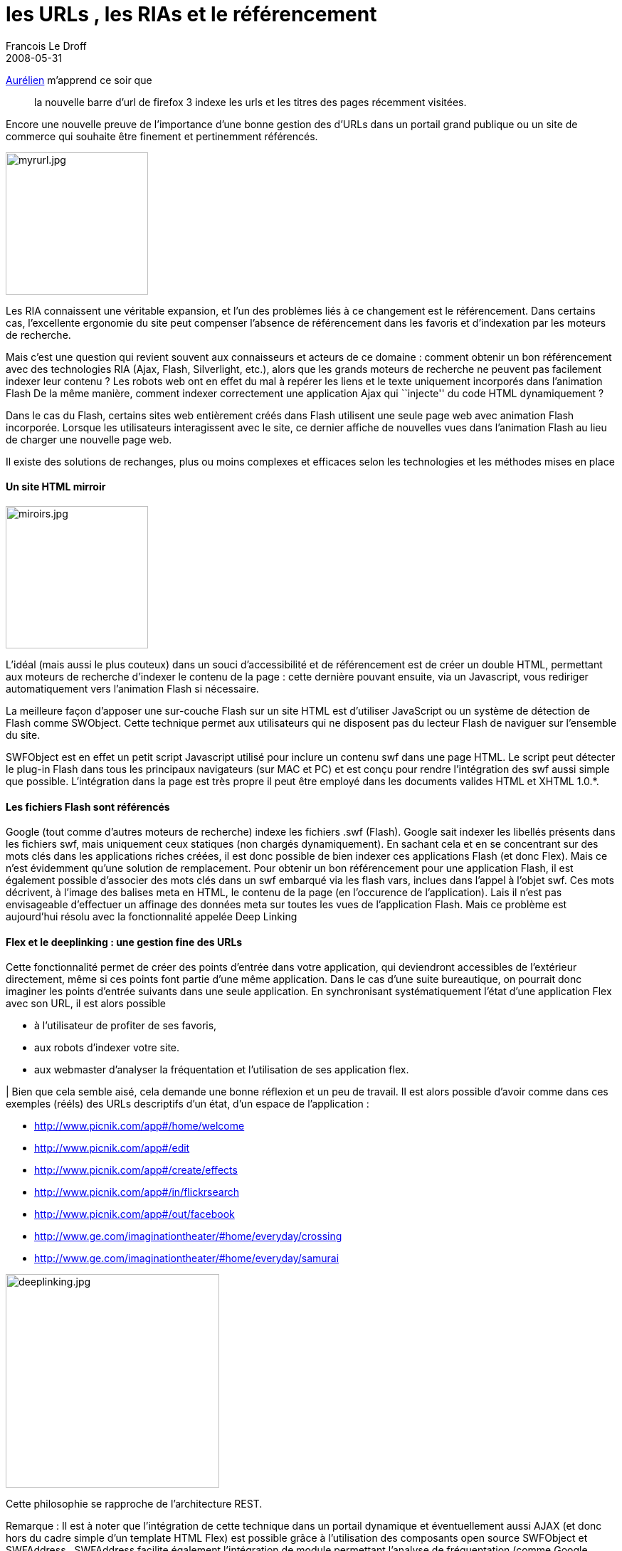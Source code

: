 =  les URLs , les RIAs et le référencement
Francois Le Droff
2008-05-31
:jbake-type: post
:jbake-tags:  Adobe 
:jbake-status: published
:source-highlighter: prettify

http://blogpro.toutantic.net/2008/05/27/firefox-3-awesome-bar-gmail/[Aurélien] m’apprend ce soir que

________________________________________________________________________________________________
la nouvelle barre d’url de firefox 3 indexe les urls et les titres des pages récemment visitées.
________________________________________________________________________________________________

Encore une nouvelle preuve de l’importance d’une bonne gestion des d’URLs dans un portail grand publique ou un site de commerce qui souhaite être finement et pertinemment référencés.

image:http://francois.le.droff.com/xwiki/bin/download/Geek/De+l%27importance+des+URLs/myrurl.jpg?height=200[myrurl.jpg,title="myrurl.jpg",height=200]

Les RIA connaissent une véritable expansion, et l’un des problèmes liés à ce changement est le référencement. Dans certains cas, l’excellente ergonomie du site peut compenser l’absence de référencement dans les favoris et d’indexation par les moteurs de recherche.

Mais c’est une question qui revient souvent aux connaisseurs et acteurs de ce domaine : comment obtenir un bon référencement avec des technologies RIA (Ajax, Flash, Silverlight, etc.), alors que les grands moteurs de recherche ne peuvent pas facilement indexer leur contenu ? Les robots web ont en effet du mal à repérer les liens et le texte uniquement incorporés dans l’animation Flash De la même manière, comment indexer correctement une application Ajax qui ``injecte'' du code HTML dynamiquement ?

Dans le cas du Flash, certains sites web entièrement créés dans Flash utilisent une seule page web avec animation Flash incorporée. Lorsque les utilisateurs interagissent avec le site, ce dernier affiche de nouvelles vues dans l’animation Flash au lieu de charger une nouvelle page web.

Il existe des solutions de rechanges, plus ou moins complexes et efficaces selon les technologies et les méthodes mises en place

[[HUnsiteHTMLmirroir]]
Un site HTML mirroir
^^^^^^^^^^^^^^^^^^^^

image:http://francois.le.droff.com/xwiki/bin/download/Geek/De+l%27importance+des+URLs/miroirs.jpg?height=200[miroirs.jpg,title="miroirs.jpg",height=200]

L’idéal (mais aussi le plus couteux) dans un souci d’accessibilité et de référencement est de créer un double HTML, permettant aux moteurs de recherche d’indexer le contenu de la page : cette dernière pouvant ensuite, via un Javascript, vous rediriger automatiquement vers l’animation Flash si nécessaire.

La meilleure façon d’apposer une sur-couche Flash sur un site HTML est d’utiliser JavaScript ou un système de détection de Flash comme SWObject. Cette technique permet aux utilisateurs qui ne disposent pas du lecteur Flash de naviguer sur l’ensemble du site.

SWFObject est en effet un petit script Javascript utilisé pour inclure un contenu swf dans une page HTML. Le script peut détecter le plug-in Flash dans tous les principaux navigateurs (sur MAC et PC) et est conçu pour rendre l’intégration des swf aussi simple que possible. L’intégration dans la page est très propre il peut être employé dans les documents valides HTML et XHTML 1.0.*.

[[HLesfichiersFlashsontrE9fE9rencE9s]]
Les fichiers Flash sont référencés
^^^^^^^^^^^^^^^^^^^^^^^^^^^^^^^^^^

Google (tout comme d’autres moteurs de recherche) indexe les fichiers .swf (Flash). Google sait indexer les libellés présents dans les fichiers swf, mais uniquement ceux statiques (non chargés dynamiquement). En sachant cela et en se concentrant sur des mots clés dans les applications riches créées, il est donc possible de bien indexer ces applications Flash (et donc Flex). Mais ce n’est évidemment qu’une solution de remplacement. Pour obtenir un bon référencement pour une application Flash, il est également possible d’associer des mots clés dans un swf embarqué via les flash vars, inclues dans l’appel à l’objet swf. Ces mots décrivent, à l’image des balises meta en HTML, le contenu de la page (en l’occurence de l’application). Lais il n’est pas envisageable d’effectuer un affinage des données meta sur toutes les vues de l’application Flash. Mais ce problème est aujourd’hui résolu avec la fonctionnalité appelée Deep Linking

[[HFlexetledeeplinking3AunegestionfinedesURLs]]
Flex et le deeplinking : une gestion fine des URLs
^^^^^^^^^^^^^^^^^^^^^^^^^^^^^^^^^^^^^^^^^^^^^^^^^^

Cette fonctionnalité permet de créer des points d’entrée dans votre application, qui deviendront accessibles de l’extérieur directement, même si ces points font partie d’une même application. Dans le cas d’une suite bureautique, on pourrait donc imaginer les points d’entrée suivants dans une seule application. En synchronisant systématiquement l’état d’une application Flex avec son URL, il est alors possible

* à l’utilisateur de profiter de ses favoris,
* aux robots d’indexer votre site.
* aux webmaster d’analyser la fréquentation et l’utilisation de ses application flex.

| Bien que cela semble aisé, cela demande une bonne réflexion et un peu de travail. Il est alors possible d’avoir comme dans ces exemples (rééls) des URLs descriptifs d’un état, d’un espace de l’application :

* http://www.picnik.com/app#/home/welcome
* http://www.picnik.com/app#/edit
* http://www.picnik.com/app#/create/effects
* http://www.picnik.com/app#/in/flickrsearch
* http://www.picnik.com/app#/out/facebook
* http://www.ge.com/imaginationtheater/#home/everyday/crossing
* http://www.ge.com/imaginationtheater/#home/everyday/samurai

image:http://francois.le.droff.com/xwiki/bin/download/Geek/De+l%27importance+des+URLs/deeplinking.jpg?height=300[deeplinking.jpg,title="deeplinking.jpg",height=300]

Cette philosophie se rapproche de l’architecture REST.

Remarque : Il est à noter que l’intégration de cette technique dans un portail dynamique et éventuellement aussi AJAX (et donc hors du cadre simple d’un template HTML Flex) est possible grâce à l’utilisation des composants open source SWFObject et SWFAddress.. SWFAddress facilite également l’intégration de module permettant l’analyse de fréquentation (comme Google Analytics).

[[HAutretechniqueefficace3AexposerlesdonnE9esenpremier]]
Autre technique efficace: exposer les données en premier
^^^^^^^^^^^^^^^^^^^^^^^^^^^^^^^^^^^^^^^^^^^^^^^^^^^^^^^^

Une autre technique qui se prête particulièrement au site aux données publiques est celle qui consiste à exposer les données « en premier » aux navigateurs et donc aux robots :

image:http://francois.le.droff.com/xwiki/bin/download/Geek/De+l%27importance+des+URLs/google.jpg?height=200[google.jpg,title="google.jpg",height=200]

Cette technique est démontré dans http://directory.onflex.org/[Flex Directory] qui est sans doute l’application Flex la plus « amicale » pour les moteurs de recherche.

Cette méthode, sans cesse affinée par Ted Patrick, ingénieur chez Adobe s’appuit sur le support XSL des navigateurs, sur leur capacité à transformer le XML (et donc le XHTML). Ted présente donc aux navigateurs (et donc aux robots) une page HTML simple ne contenant que les données : aucun swf n’est déclaré, celui-ci est « injecté » par transformation XSL. Le moteur de recherche peut alors indexer l’ensemble des données utilisées par l’application Flash. Dans le cas de l’application de Ted, cette technique s’est avérée redoutable : les partenaires d’Adobe qui sont présents dans cette application annuaire Flex jouissent ainsi d’une très grande visibilité sur internet (très bien référencé).

[[HQuelquesrE9fE9rences3A]]
Quelques références:
^^^^^^^^^^^^^^^^^^^^

* http://www.fdeshayes.net/index.php?2007/10/18/160-ria-et-seo
* http://www.adobe.com/fr/devnet/flash/articles/flash_searchability.html
* http://www.onflex.org/ted/2007/11/url-matters.php
* http://www.the-flash-files.com/#/
* http://www.onflex.org/ted/2007/08/flex-directory-seo-and-flex.php
* http://www.onflex.org/ted/2008/01/flex-and-seo.php
* http://labs.adobe.com/wiki/index.php/Flex_3:Feature_Introductions:_Deep_Linking
* http://blog.iconara.net/2007/12/28/deep-linking-in-flex-using-swfaddress-and-browsermanager/
* http://www.asual.com/swfaddress/
* http://developer.iconara.net/objectlib/flex-browsermanager-swfaddress.html
* http://directory.onflex.org/

Photos:

* http://flickr.com/photos/saturnino/952278498/
* http://flickr.com/photos/alainbachellier/433336499/
* http://flickr.com/photos/vasta/414838330/
* http://flickr.com/photos/brendare/400014857/
